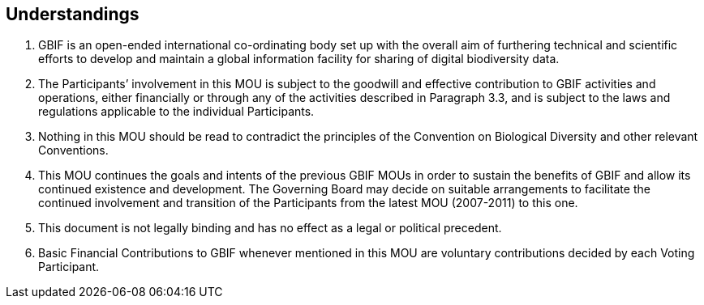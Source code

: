 == Understandings

. GBIF is an open-ended international co-ordinating body set up with the overall aim of furthering technical and scientific efforts to develop and maintain a global information facility for sharing of digital biodiversity data.
. The Participants’ involvement in this MOU is subject to the goodwill and effective contribution to GBIF activities and operations, either financially or through any of the activities described in Paragraph 3.3, and is subject to the laws and regulations applicable to the individual Participants.
. Nothing in this MOU should be read to contradict the principles of the Convention on Biological Diversity and other relevant Conventions.
. This MOU continues the goals and intents of the previous GBIF MOUs in order to sustain the benefits of GBIF and allow its continued existence and development. The Governing Board may decide on suitable arrangements to facilitate the continued involvement and transition of the Participants from the latest MOU (2007-2011) to this one.
. This document is not legally binding and has no effect as a legal or political precedent.
. Basic Financial Contributions to GBIF whenever mentioned in this MOU are voluntary contributions decided by each Voting Participant.
